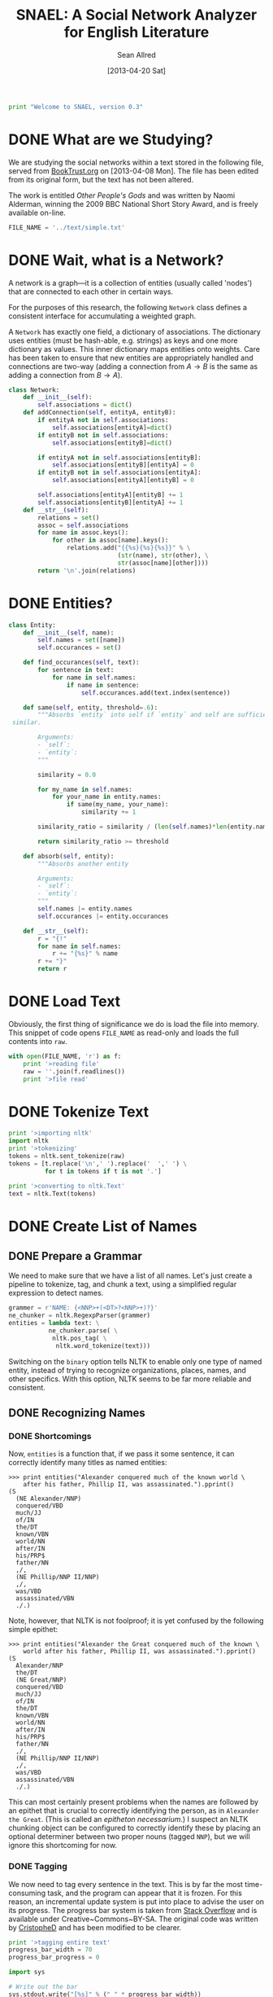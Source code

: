 #+Title: SNAEL: A Social Network Analyzer for English Literature
#+Author: Sean Allred
#+Date: [2013-04-20 Sat]

#+BEGIN_SRC python :tangle "./src/snael.py"
  print "Welcome to SNAEL, version 0.3"
#+END_SRC

* DONE What are we Studying?
We are studying the social networks within a text stored in the
following file, served from [[http://fileserver.booktrust.org.uk/usr/library/documents/bbc-nssa-2009/other_peoples_gods.pdf][BookTrust.org]] on [2013-04-08 Mon].  The
file has been edited from its original form, but the text has not been
altered.

The work is entitled /Other People's Gods/ and was written by Naomi
Alderman, winning the 2009 BBC National Short Story Award, and is
freely available on-line.

#+BEGIN_SRC python :tangle "./src/snael.py"
  FILE_NAME = '../text/simple.txt'
#+END_SRC

* DONE Wait, what is a Network?
A network is a graph---it is a collection of entities (usually called
'nodes') that are connected to each other in certain ways.

For the purposes of this research, the following =Network= class
defines a consistent interface for accumulating a weighted graph.

A =Network= has exactly one field, a dictionary of associations.  The
dictionary uses entities (must be hash-able, e.g. strings) as keys and
one more dictionary as values.  This inner dictionary maps entities
onto weights.  Care has been taken to ensure that new entities are
appropriately handled and connections are two-way (adding a connection
from $A \to B$ is the same as adding a connection from $B \to A$).
#+BEGIN_SRC python :tangle "./src/snael.py"
  class Network:
      def __init__(self):
          self.associations = dict()
      def addConnection(self, entityA, entityB):
          if entityA not in self.associations:
              self.associations[entityA]=dict()
          if entityB not in self.associations:
              self.associations[entityB]=dict()
  
          if entityA not in self.associations[entityB]:
              self.associations[entityB][entityA] = 0
          if entityB not in self.associations[entityA]:
              self.associations[entityA][entityB] = 0
  
          self.associations[entityA][entityB] += 1
          self.associations[entityB][entityA] += 1
      def __str__(self):
          relations = set()
          assoc = self.associations
          for name in assoc.keys():
              for other in assoc[name].keys():
                  relations.add("{{%s}{%s}{%s}}" % \
                                (str(name), str(other), \
                                str(assoc[name][other])))
          return '\n'.join(relations)
#+END_SRC

* DONE Entities?
#+BEGIN_SRC python :tangle "./src/snael.py"
  class Entity:
      def __init__(self, name):
          self.names = set([name])
          self.occurances = set()
  
      def find_occurances(self, text):
          for sentence in text:
              for name in self.names:
                  if name in sentence:
                      self.occurances.add(text.index(sentence))
  
      def same(self, entity, threshold=.6):
          """Absorbs `entity` into self if `entity` and self are sufficiently
   similar.
          
          Arguments:
          - `self`:
          - `entity`:
          """
          
          similarity = 0.0
  
          for my_name in self.names:
              for your_name in entity.names:
                  if same(my_name, your_name):
                      similarity += 1
  
          similarity_ratio = similarity / (len(self.names)*len(entity.names))
  
          return similarity_ratio >= threshold
  
      def absorb(self, entity):
          """Absorbs another entity
          
          Arguments:
          - `self`:
          - `entity`:
          """
          self.names |= entity.names
          self.occurances |= entity.occurances
  
      def __str__(self):
          r = "{!"
          for name in self.names:
              r += "{%s}" % name
          r += "}"
          return r
#+END_SRC

* DONE Load Text
Obviously, the first thing of significance we do is load the file into
memory.  This snippet of code opens =FILE_NAME= as read-only and loads
the full contents into =raw=.
#+BEGIN_SRC python :tangle "./src/snael.py"
  with open(FILE_NAME, 'r') as f:
      print '>reading file'
      raw = ''.join(f.readlines())
      print '>file read'
#+END_SRC

* DONE Tokenize Text
#+BEGIN_SRC python :tangle "./src/snael.py"
  print '>importing nltk'
  import nltk
  print '>tokenizing'
  tokens = nltk.sent_tokenize(raw)
  tokens = [t.replace('\n',' ').replace('  ',' ') \
            for t in tokens if t is not '.']
  
  print '>converting to nltk.Text'
  text = nltk.Text(tokens)
#+END_SRC

* DONE Create List of Names
** DONE Prepare a Grammar
We need to make sure that we have a list of all names.  Let's just
create a pipeline to tokenize, tag, and chunk a text, using a
simplified regular expression to detect names.

#+BEGIN_SRC python :tangle "./src/snael.py"
  grammer = r'NAME: {<NNP>+(<DT>?<NNP>+)?}'
  ne_chunker = nltk.RegexpParser(grammer)
  entities = lambda text: \
             ne_chunker.parse( \
              nltk.pos_tag( \
               nltk.word_tokenize(text)))
#+END_SRC

Switching on the =binary= option tells NLTK to enable only one type of
named entity, instead of trying to recognize organizations, places,
names, and other specifics.  With this option, NLTK seems to be far
more reliable and consistent.

** DONE Recognizing Names
*** DONE Shortcomings
Now, =entities= is a function that, if we pass it some sentence, it
can correctly identify many titles as named entities:

#+BEGIN_EXAMPLE
>>> print entities("Alexander conquered much of the known world \
    after his father, Phillip II, was assassinated.").pprint()
(S
  (NE Alexander/NNP)
  conquered/VBD
  much/JJ
  of/IN
  the/DT
  known/VBN
  world/NN
  after/IN
  his/PRP$
  father/NN
  ,/,
  (NE Phillip/NNP II/NNP)
  ,/,
  was/VBD
  assassinated/VBN
  ./.)
#+END_EXAMPLE

Note, however, that NLTK is not foolproof; it is yet confused by the
following simple epithet:

#+BEGIN_EXAMPLE
>>> print entities("Alexander the Great conquered much of the known \
    world after his father, Phillip II, was assassinated.").pprint()
(S
  Alexander/NNP
  the/DT
  (NE Great/NNP)
  conquered/VBD
  much/JJ
  of/IN
  the/DT
  known/VBN
  world/NN
  after/IN
  his/PRP$
  father/NN
  ,/,
  (NE Phillip/NNP II/NNP)
  ,/,
  was/VBD
  assassinated/VBN
  ./.)
#+END_EXAMPLE

This can most certainly present problems when the names are followed
by an epithet that is crucial to correctly identifying the person, as
in =Alexander the Great=.  (This is called an /epitheton
necessarium/.)  I suspect an NLTK chunking object can be configured to
correctly identify these by placing an optional determiner between two
proper nouns (tagged =NNP=), but we will ignore this shortcoming for
now.

*** DONE Tagging
We now need to tag every sentence in the text.  This is by far the
most time-consuming task, and the program can appear that it is
frozen.  For this reason, an incremental update system is put into
place to advise the user on its progress.  The progress bar system is
taken from [[http://stackoverflow.com/a/3160819/1443496][Stack Overflow]] and is available under
Creative~Commons~BY-SA.  The original code was written by [[http://stackoverflow.com/users/81179][CristopheD]]
and has been modified to be clearer.

#+BEGIN_SRC python :tangle "./src/snael.py"
  print '>tagging entire text'
  progress_bar_width = 70
  progress_bar_progress = 0

  import sys

  # Write out the bar
  sys.stdout.write("[%s]" % (" " * progress_bar_width))
  
  # Flush the output stream (force write)
  sys.stdout.flush()
  
  # Return to the start of the bar
  sys.stdout.write("\b" * (progress_bar_width+1))
#+END_SRC

We prepare a list for the tagged sentences to be stored, and begin to
track our progress through the text.  (Remember that the text is
stored as a list of sentences, so this progress is
sentence-by-sentence.)  For each =sentence= in the =text=, we append
the list of =tagged_senteces= with the =entities= of the =sentence=.
We increment our progress through the text, and then test to see if we
have crossed into the next level of the progress bar.  (We do this by
comparing the ratios between =current_text_index= : =len(text)= and
=progress_bar=progress= : =progress_bar_width=.  Each value is
interpreted as a =float= to bypass integer division.)  If we need to,
we write a character to =stdout=, flush the buffer (forcing the
write), and then increment our progress through the progress bar.

#+BEGIN_SRC python :tangle "./src/snael.py"
  tagged_sentences = list()
  
  current_text_index = 0

  for sentence in text:
      tagged_sentences.append(entities(sentence))
      current_text_index += 1
      if float(current_text_index) / float(len(text)) > \
         float(progress_bar_progress) / float(progress_bar_width):
          sys.stdout.write('-')
          sys.stdout.flush()
          progress_bar_progress += 1
  print ''
  print '>Done.'
#+END_SRC
*** DONE Strip Names
=tagged_sentences= is now a list that contains every sentence with
every word tagged as to its position.  Names are all tagged as such
(=NAME=), so all we need to do is distill the entire text into a list
of names.

In good practice, we'll define a function that will receive exactly
one sentence (as tagged by NLTK) and pull out the names, returning
them as a list.

We can use the production rules to extract the names.  For each
=NAME= recognized, a production is made from =NAME= to the actual
name matched.  The actual name matched is stored in the right-hand
side, or =rhs=, of the production list (given by
=sentence.productions()=).  (Note that the first production is always
from =S= (the sentence) to the sentence itself, with =NAME= standing
in for matched names.)  The =rhs= is stored in a tuple of tuples, and
a bit of indexing magic is done to extract what is needed (the first
element of each tuple).  This is then joined with a single space and
added to the list of names, which is returned.
#+BEGIN_SRC python :tangle "./src/snael.py"
  def get_names_from_sentence(sentence):
      """Extracts the names from a single sentence and returns them in a
      list.
  
      """
  
      names = list()
  
      production_names = sentence.productions()[1:]
  
      names_tagged = [tag.rhs() for tag in production_names]
      
      for name in names_tagged:
          this_name = [tag[0] for tag in name]
          names.append(' '.join(this_name))
  
      return names
#+END_SRC

We will then use this function and map it across the entire text,
accumulating the list of names.
#+BEGIN_SRC python :tangle "./src/snael.py"
  def get_names_from_text(text):
      """Extracts all names from a text.
      """
  
      names = set()
  
      for sentence in text:
          names = names.union(get_names_from_sentence(sentence))
  
      return list(names)
#+END_SRC

And viola, we have a list of names from the text.
#+BEGIN_SRC python :tangle "./src/snael.py"
  names = get_names_from_text(tagged_sentences)
#+END_SRC

*** COMMENT TODO Resolve Anaphora
We now have =tagged_sentences= in memory; we have a /complete/ tagged
list of all words in the text, and have (hopefully) recognized all
explicit names.

But what about /implicit/ names?  In English, it is common to have
/anaphora/, the 'fancy term' for these implicit names.

Nota Bene: there are two differing definitions of /anaphora/:

1. the rhetorical device of repeating a sentence structure for
   emphasis
2. an expression who reference depends upon another referential
   expression

For example, the following phrase exhibits two cases of anaphora:

#+BEGIN_EXAMPLE
The fat cat tripped on itself.  The mouse then laughed at it.
#+END_EXAMPLE

**** The Problem
It is important to note that anaphora can manifest itself in reflexive
pronouns (/itself/) and in nominal pronouns (/it/), and neither need
be in the same sentence.  Furthermore, in objective pronouns, the
antecedant is often found further back in the text:

#+BEGIN_EXAMPLE
And he said, 'Then why do you worship Him?'
#+END_EXAMPLE
(cite)

In this example, =he= is referring to =Mr Bloom= (the protagonist) and
=Him= is referring to God, an entity named in dialogue.  Moreover,
consider the (contrived) example,

#+BEGIN_EXAMPLE
Pleased with himself, Matthew showed her the painting he drew.
#+END_EXAMPLE

And, for goodness' sake,

#+BEGIN_EXAMPLE
It is raining outside.
#+END_EXAMPLE

So we know a couple of things:

1. The pronoun can come before the noun.
2. The pronoun is almost /always/ gender-sensitive.
3. Due to the above, the pronoun can 'skip' other nouns and pronouns
   in order to reach its intended reference.
4. Sometimes, there simply /is no antecedant/.

Thus we are presented with many problems:

1. Resolving a pronoun isn't as easy as scanning the text and
   replacing each with the noun that precedes it.  (Even =it= skips
   =noun= and =text= to reach =pronoun=.)
2. The gender of pronouns raise worse issues still; it is almost
   impossible to determine the gender of a name without a dictionary
   and, if a pseudonym is gender-agnostic, it is simply impossible to
   resolve without multiple passes of a more advanced algorithm that
   can detect aliases.
3. Should such non-gendered actors exist, how can they be
   distinguished from non-actors?  (=The Spirit watched the city it
   guarded.=, where more complicated examples surely exist.)

The list goes on.  There is an existing portion of NLTK
(=nltk.sem.drt=) that 'deals with' anaphora, but its implementation is
needlessly cryptic for our purposes, difficult to work with, and
completely unreliable.  We will approach this with a basic, imperfect
algorithm that will resolve /some/ of the references, but will surely
not resolve /all/ of them.  It is better to miss a reference than to
create a wrong one, which NLTK's will often do.

**** The 'Solution'
Since we know this algorithm will be imperfect, we will encapsulate it
in its own method, =resolve_anaphora(text)=, which will simply return
a copy of =text= after replacing every positive instance of resolvable
anaphora with its antecedant.

Unfortunately, I'm not smart enough to do this.  Ho hum.

* DONE Find Occurances
#+BEGIN_SRC python :tangle "./src/snael.py"
  people = [Entity(name) for name in names]
  for person in people:
      person.find_occurances(text)
#+END_SRC

* DONE Resolve Aliases
Somehow resolve aliases and combine lists of occurances accordingly

Ideas
- Look for names that are part of other names; Mina \in Mina Murray;
  the Count \in Count Dracula

Define a function to see if two names are the same
#+BEGIN_SRC python :tangle "./src/snael.py"
  def same(name1, name2, treshold=.5):
      """Compares two names and determines if they refer to the same person.
      
      Arguments:
      - `name1`: A name
      - `name2`: A name
      """
      if name1 is name2:
      #    print 'Identical'
          return True
      if name1 in name2 or name2 in name1:
      #    print 'Contained'
          return True
  
      import ngram
   
      s = ngram.NGram.compare(name1, name2)
   
      if s > treshold:
          print '{} is {} (confidence {})'.format(name1, name2, s)
          return True
      return False
#+END_SRC

Look at names and combine those which are the same

Success is in sight!  We now have a 

Sort by most popular names
#+BEGIN_SRC python :tangle "./src/snael.py"
   people = sorted(people,
                   key=lambda entity: len(entity.occurances),
                   reverse=True)
#+END_SRC

Actually combine entities deemed to be the same
#+BEGIN_SRC python :tangle "./src/snael.py"
  from itertools import combinations

  for entity1, entity2 in combinations(people, 2):
      if entity1.same(entity2):
          again = True
          entity1.absorb(entity2)
          people.remove(entity2)
          break
#+END_SRC

* DONE Find Cooccurances
#+BEGIN_SRC python :tangle "./src/snael.py"
  from itertools import combinations
  
  pairs = combinations(people, 2)
  
  network = Network()
  r = 5
  
  for A, B in pairs:
      for oA in A.occurances:
          for oB in B.occurances:
              if oB in range(oA-r, oA+r):
                  network.addConnection(A, B)
#+END_SRC

* DONE Output
** DONE Requirements
The output of this program is a list of name-name-weight tuples.
Since it is very possible that characters go by several names, the
very first name encountered will be used (if such aliases are
resolved at all).

The output is a plain text file that denotes detected aliases and
relationships.  All names are enclosed in a TeX-style group,
i.e. ={}=.  Aliases are a group of names set off by a bang (=!=).
Relationships are not set off so, and will always end in the strength
of the relationship.

Here is a contrived excerpt of ideal output obtained from a run on
Victor Hugo's Les Miserables: (note the actual values for weights in
the example are arbitrary)
#+BEGIN_EXAMPLE
  {!{Jean Valjean}
    {Monsieur Madeleine}
    {Ultime Fauchelevent}
    {Monsieur Leblanc}
    {Urbain Fabre}}
  {!{Javert}}
  {!{Cosette}
    {Euphrasie}
    {the Lark}
    {Medemoiselle Lanoire}
    {Ursula}}
  ...
  {{Jean Valjean}{Jondrette}{540}}
  {{Jean Valjean}{Javert}{550}}
  ...
#+END_EXAMPLE
** DONE Implementation
#+BEGIN_SRC python :tangle "./src/snael.py"
  print '>writing output'
  with open(FILE_NAME+'.processed.raw','w') as f:
      f.write(str(network))
  
  with open(FILE_NAME+'.processed.gephi','w') as f:
      mapping = list(people)
  
      raw = str(network)
  
      for person in mapping:
          raw = raw.replace(str(person), str(mapping.index(person)))
  
      raw = raw.replace('{{','')
      raw = raw.replace('}{','\t')
      raw = raw.replace('}}','')
  
      for person in mapping:
          f.write('%s=%s\n' % (str(mapping.index(person)), str(person)))
  
      raw = ''.join(sorted(raw.splitlines(True)))
  
      f.write(raw)
#+END_SRC
